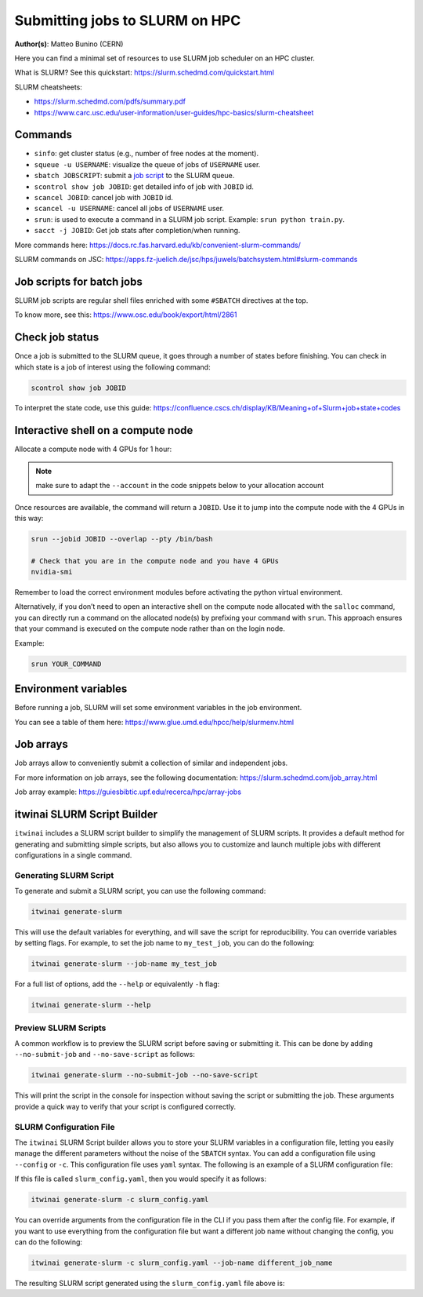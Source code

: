 Submitting jobs to SLURM on HPC
====================================

**Author(s)**: Matteo Bunino (CERN)

Here you can find a minimal set of resources to use SLURM job scheduler on an HPC cluster.

What is SLURM? See this quickstart: https://slurm.schedmd.com/quickstart.html

SLURM cheatsheets:

- https://slurm.schedmd.com/pdfs/summary.pdf
- https://www.carc.usc.edu/user-information/user-guides/hpc-basics/slurm-cheatsheet

Commands
--------

- ``sinfo``: get cluster status (e.g., number of free nodes at the moment).
- ``squeue -u USERNAME``: visualize the queue of jobs of ``USERNAME`` user.
- ``sbatch JOBSCRIPT``: submit a `job script`_ to the SLURM queue.
- ``scontrol show job JOBID``: get detailed info of job with ``JOBID`` id.
- ``scancel JOBID``: cancel job with ``JOBID`` id.
- ``scancel -u USERNAME``: cancel all jobs of ``USERNAME`` user.
- ``srun``: is used to execute a command in a SLURM job script. Example: ``srun python train.py``.
- ``sacct -j JOBID``: Get job stats after completion/when running.

More commands here: https://docs.rc.fas.harvard.edu/kb/convenient-slurm-commands/

SLURM commands on JSC: https://apps.fz-juelich.de/jsc/hps/juwels/batchsystem.html#slurm-commands

Job scripts for batch jobs
--------------------------

SLURM job scripts are regular shell files enriched with some ``#SBATCH`` directives at the top.

To know more, see this: https://www.osc.edu/book/export/html/2861

Check job status
----------------

Once a job is submitted to the SLURM queue, it goes through a number of states before finishing.
You can check in which state is a job of interest using the following command:

.. code-block:: bash

   scontrol show job JOBID

To interpret the state code, use this guide: https://confluence.cscs.ch/display/KB/Meaning+of+Slurm+job+state+codes 

Interactive shell on a compute node
-----------------------------------

Allocate a compute node with 4 GPUs for 1 hour:

.. note::
   make sure to adapt the ``--account`` in the code snippets below to your allocation account

.. tab-set::

   .. tab-item:: Juelich (JSC)

      On the `JUWELS <https://apps.fz-juelich.de/jsc/hps/juwels/configuration.html>`_ system at Juelich Supercomputer (JSC):

      .. code-block:: bash

         salloc --account=intertwin --partition=develbooster --nodes=1 --ntasks-per-node=1 --cpus-per-task=4 --gpus-per-node=4 --time=01:00:00

         
   .. tab-item:: Vega

      On `Vega <https://doc.vega.izum.si/introduction/>`_ Supercomputer:

      .. code-block:: bash

         salloc --account=s24r05-03-users --partition=gpu --nodes=1 --cpus-per-gpu=4 --gres=gpu:4 --time=1:00:00

   .. tab-item:: LUMI

      On `LUMI <https://docs.lumi-supercomputer.eu/hardware/lumig/>`_ Supercomputer:

      .. code-block:: bash

         salloc --account=project_123456 --partition=dev-g --nodes=1  --gres=gpu:4 --cpus-per-gpu=16 --time=1:00:00
   

Once resources are available, the command will return a ``JOBID``. Use it to jump into the compute node with the 4 GPUs in this way:

.. code-block:: bash

   srun --jobid JOBID --overlap --pty /bin/bash

   # Check that you are in the compute node and you have 4 GPUs
   nvidia-smi

Remember to load the correct environment modules before activating the python virtual environment.

Alternatively, if you don’t need to open an interactive shell on the compute node allocated
with the ``salloc`` command,
you can directly run a command on the allocated node(s) by prefixing your command with ``srun``.
This approach ensures that your command is executed on the compute node rather than on the login node.

Example:

.. code-block:: bash  

   srun YOUR_COMMAND

Environment variables
---------------------

Before running a job, SLURM will set some environment variables in the job environment.

You can see a table of them here: https://www.glue.umd.edu/hpcc/help/slurmenv.html

Job arrays
----------

Job arrays allow to conveniently submit a collection of similar and independent jobs.

For more information on job arrays, see the following documentation:
https://slurm.schedmd.com/job_array.html

Job array example: https://guiesbibtic.upf.edu/recerca/hpc/array-jobs

.. _job script: #job-scripts-for-batch-jobs

itwinai SLURM Script Builder
----------------------------

``itwinai`` includes a SLURM script builder to simplify the management of SLURM scripts.
It provides a default method for generating and submitting simple scripts, but also
allows you to customize and launch multiple jobs with different configurations in a single
command.

Generating SLURM Script
+++++++++++++++++++++++

To generate and submit a SLURM script, you can use the following command:

.. code-block:: bash

   itwinai generate-slurm

This will use the default variables for everything, and will save the script for
reproducibility. You can override variables by setting flags. For example, to set
the job name to ``my_test_job``, you can do the following:

.. code-block:: bash

   itwinai generate-slurm --job-name my_test_job

For a full list of options, add the ``--help`` or equivalently ``-h`` flag:

.. code-block:: bash

   itwinai generate-slurm --help

Preview SLURM Scripts
+++++++++++++++++++++

A common workflow is to preview the SLURM script before saving or submitting it. This
can be done by adding ``--no-submit-job`` and ``--no-save-script`` as follows:

.. code-block:: bash

   itwinai generate-slurm --no-submit-job --no-save-script

This will print the script in the console for inspection without saving the script or
submitting the job. These arguments provide a quick way to verify that your script is
configured correctly. 

SLURM Configuration File
++++++++++++++++++++++++

The ``itwinai`` SLURM Script builder allows you to store your SLURM variables in a
configuration file, letting you easily manage the different parameters without the noise
of the ``SBATCH`` syntax. You can add a configuration file using ``--config`` or ``-c``.
This configuration file uses ``yaml`` syntax. The following is an example of a SLURM
configuration file: 

.. code-block:: yaml
   :caption: ``slurm_config.yaml``
   :name: Example SLURM Config

    account: intertwin
    time: 01:00:00
    partition: develbooster

    # Which distributed strategy/framework to use, controlling how the communication
    # between workers is implemented. The acronym 'ddp' refers to PyTorch's Distributed
    # Data Parallel.
    dist_strat: ddp # "ddp", "deepspeed" or "horovod"

    std_out: slurm_job_logs/${dist_strat}.out
    err_out: slurm_job_logs/${dist_strat}.err
    job_name: ${dist_strat}-job

    num_nodes: 1
    num_tasks_per_node: 1
    gpus_per_node: 4
    cpus_per_task: 16

    training_cmd: "train.py"

If this file is called ``slurm_config.yaml``, then you would specify it as follows:

.. code-block:: bash

   itwinai generate-slurm -c slurm_config.yaml

You can override arguments from the configuration file in the CLI if you pass them
after the config file. For example, if you want to use everything from the configuration
file but want a different job name without changing the config, you can do the following:

.. code-block:: bash

   itwinai generate-slurm -c slurm_config.yaml --job-name different_job_name


The resulting SLURM script generated using the ``slurm_config.yaml`` file above is:

.. code-block:: bash
   :caption: ``ddp-1x4.sh``
   :name: SLURM Job Script generated using the configuration above

      #!/bin/bash

      # Job configuration
      #SBATCH --job-name=ddp-job
      #SBATCH --account=intertwin
      #SBATCH --partition=develbooster
      #SBATCH --time=01:00:00

      #SBATCH --output=slurm_job_logs/ddp.out
      #SBATCH --error=slurm_job_logs/ddp.err

      # Resource allocation
      #SBATCH --nodes=1
      #SBATCH --ntasks-per-node=1
      #SBATCH --cpus-per-task=16
      #SBATCH --gpus-per-node=4
      #SBATCH --gres=gpu:4
      #SBATCH --exclusive

      # Pre-execution command
      ml --force purge
      ml Stages/2025 GCC OpenMPI CUDA/12 cuDNN MPI-settings/CUDA Python CMake HDF5 PnetCDF libaio mpi4py git
      source .venv/bin/activate
      export OMP_NUM_THREADS=4

      # Job execution command
      srun --cpu-bind=none --ntasks-per-node=1 \
      bash -c "torchrun \
      --log_dir='logs_torchrun' \
      --nnodes=$SLURM_NNODES \
      --nproc_per_node=$SLURM_GPUS_PER_NODE \
      --rdzv_id=$SLURM_JOB_ID \
      --rdzv_conf=is_host=\$(((SLURM_NODEID)) && echo 0 || echo 1) \
      --rdzv_backend=c10d \
      --rdzv_endpoint='$(scontrol show hostnames "$SLURM_JOB_NODELIST" | head -n 1)'i:29500 \
      train.py"